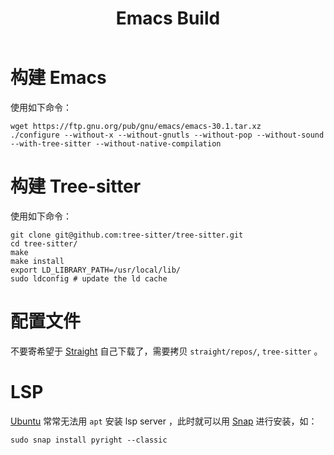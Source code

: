 :PROPERTIES:
:ID:       c3edd551-51d0-4f51-ba0a-8418d0725e28
:END:
#+title: Emacs Build

* 构建 Emacs
使用如下命令：

#+begin_src shell
wget https://ftp.gnu.org/pub/gnu/emacs/emacs-30.1.tar.xz
./configure --without-x --without-gnutls --without-pop --without-sound --with-tree-sitter --without-native-compilation
#+end_src

* 构建 Tree-sitter
使用如下命令：

#+begin_src shell
git clone git@github.com:tree-sitter/tree-sitter.git
cd tree-sitter/
make
make install
export LD_LIBRARY_PATH=/usr/local/lib/
sudo ldconfig # update the ld cache
#+end_src

* 配置文件
不要寄希望于 [[id:bcaa941e-624f-44c2-95e9-b0db1e495a28][Straight]] 自己下载了，需要拷贝 =straight/repos/=, =tree-sitter= 。

* LSP
[[id:8e3d5527-8c90-4c7b-a0ea-34d6b2e8ed3d][Ubuntu]] 常常无法用 ~apt~ 安装 lsp server ，此时就可以用 [[id:a33dc090-f33e-4442-8ec4-462f79051773][Snap]] 进行安装，如：

#+begin_src shell
sudo snap install pyright --classic
#+end_src
